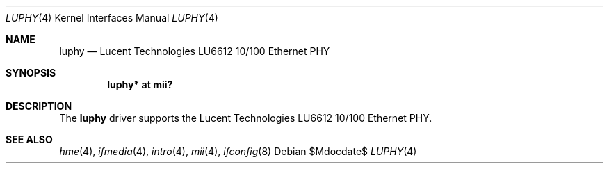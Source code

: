 .\"	$OpenBSD: src/share/man/man4/luphy.4,v 1.4 2007/05/31 19:19:50 jmc Exp $
.\"
.\" Copyright (c) 2005 Brad Smith <brad@comstyle.com>
.\"
.\" Permission to use, copy, modify, and distribute this software for any
.\" purpose with or without fee is hereby granted, provided that the above
.\" copyright notice and this permission notice appear in all copies.
.\"
.\" THE SOFTWARE IS PROVIDED "AS IS" AND THE AUTHOR DISCLAIMS ALL WARRANTIES
.\" WITH REGARD TO THIS SOFTWARE INCLUDING ALL IMPLIED WARRANTIES OF
.\" MERCHANTABILITY AND FITNESS. IN NO EVENT SHALL THE AUTHOR BE LIABLE FOR
.\" ANY SPECIAL, DIRECT, INDIRECT, OR CONSEQUENTIAL DAMAGES OR ANY DAMAGES
.\" WHATSOEVER RESULTING FROM LOSS OF USE, DATA OR PROFITS, WHETHER IN AN
.\" ACTION OF CONTRACT, NEGLIGENCE OR OTHER TORTIOUS ACTION, ARISING OUT OF
.\" OR IN CONNECTION WITH THE USE OR PERFORMANCE OF THIS SOFTWARE.
.\"
.Dd $Mdocdate$
.Dt LUPHY 4
.Os
.Sh NAME
.Nm luphy
.Nd Lucent Technologies LU6612 10/100 Ethernet PHY
.Sh SYNOPSIS
.Cd "luphy* at mii?"
.Sh DESCRIPTION
The
.Nm
driver supports the Lucent Technologies LU6612 10/100 Ethernet PHY.
.Sh SEE ALSO
.Xr hme 4 ,
.Xr ifmedia 4 ,
.Xr intro 4 ,
.Xr mii 4 ,
.Xr ifconfig 8
